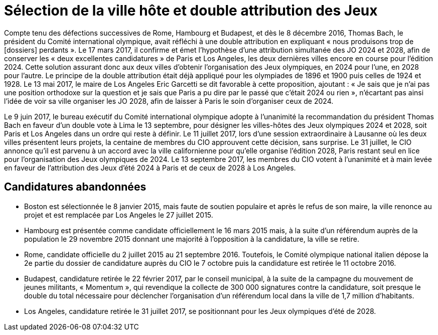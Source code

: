 = Sélection de la ville hôte et double attribution des Jeux

Compte tenu des défections successives de Rome, Hambourg et Budapest, et dès le 8 décembre 2016, Thomas Bach, le président
du Comité international olympique, avait réfléchi à une double attribution en expliquant « nous produisons trop de [dossiers] perdants ».
Le 17 mars 2017, il confirme et émet l'hypothèse d'une attribution simultanée des JO 2024 et 2028, afin de conserver les
« deux excellentes candidatures » de Paris et Los Angeles, les deux dernières villes encore en course pour l'édition 2024.
Cette solution assurant donc aux deux villes d'obtenir l'organisation des Jeux olympiques, en 2024 pour l'une, en 2028 pour l'autre.
Le principe de la double attribution était déjà appliqué pour les olympiades de 1896 et 1900 puis celles de 1924 et 1928.
Le 13 mai 2017, le maire de Los Angeles Eric Garcetti se dit favorable à cette proposition, ajoutant : « Je sais que je n'ai
pas une position orthodoxe sur la question et je sais que Paris a pu dire par le passé que c'était 2024 ou rien », n'écartant
pas ainsi l'idée de voir sa ville organiser les JO 2028, afin de laisser à Paris le soin d'organiser ceux de 2024.

Le 9 juin 2017, le bureau exécutif du Comité international olympique adopte à l'unanimité la recommandation du président
Thomas Bach en faveur d'un double vote à Lima le 13 septembre, pour désigner les villes-hôtes des Jeux olympiques 2024 et 2028,
soit Paris et Los Angeles dans un ordre qui reste à définir. Le 11 juillet 2017, lors d'une session extraordinaire à Lausanne
où les deux villes présentent leurs projets, la centaine de membres du CIO approuvent cette décision, sans surprise. Le
31 juillet, le CIO annonce qu'il est parvenu à un accord avec la ville californienne pour qu'elle organise l'édition 2028,
Paris restant seul en lice pour l'organisation des Jeux olympiques de 2024. Le 13 septembre 2017, les membres du CIO votent
à l'unanimité et à main levée en faveur de l'attribution des Jeux d'été 2024 à Paris et de ceux de 2028 à Los Angeles.


== Candidatures abandonnées

* Boston est sélectionnée le 8 janvier 2015, mais faute de soutien populaire et après le refus de son maire, la ville renonce
au projet et est remplacée par Los Angeles le 27 juillet 2015.
* Hambourg est présentée comme candidate officiellement le 16 mars 2015 mais, à la suite d'un référendum auprès de la population
le 29 novembre 2015 donnant une majorité à l'opposition à la candidature, la ville se retire.
* Rome, candidate officielle du 2 juillet 2015 au 21 septembre 2016. Toutefois, le Comité olympique national italien dépose
la 2e partie du dossier de candidature auprès du CIO le 7 octobre puis la candidature est retirée le 11 octobre 2016.
* Budapest, candidature retirée le 22 février 2017, par le conseil municipal, à la suite de la campagne du mouvement de jeunes militants,
« Momentum », qui revendique la collecte de 300 000 signatures contre la candidature, soit presque le double du total nécessaire
pour déclencher l'organisation d'un référendum local dans la ville de 1,7 million d'habitants.
* Los Angeles, candidature retirée le 31 juillet 2017, se positionnant pour les Jeux olympiques d'été de 2028.

